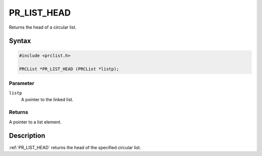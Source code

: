 PR_LIST_HEAD
============

Returns the head of a circular list.

.. _Syntax:

Syntax
------

.. code:: eval

   #include <prclist.h>

   PRCList *PR_LIST_HEAD (PRCList *listp);

.. _Parameter:

Parameter
~~~~~~~~~

``listp``
   A pointer to the linked list.

.. _Returns:

Returns
~~~~~~~

A pointer to a list element.

.. _Description:

Description
-----------

:ref:`PR_LIST_HEAD` returns the head of the specified circular list.
